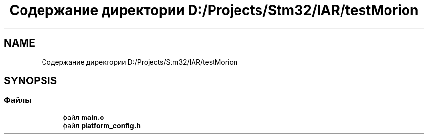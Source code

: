 .TH "Содержание директории D:/Projects/Stm32/IAR/testMorion" 3 "Ср 10 Фев 2021" "Version 1.0.0" "testMorion" \" -*- nroff -*-
.ad l
.nh
.SH NAME
Содержание директории D:/Projects/Stm32/IAR/testMorion
.SH SYNOPSIS
.br
.PP
.SS "Файлы"

.in +1c
.ti -1c
.RI "файл \fBmain\&.c\fP"
.br
.ti -1c
.RI "файл \fBplatform_config\&.h\fP"
.br
.in -1c
